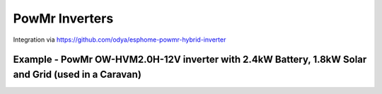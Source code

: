 #################
PowMr Inverters
#################

Integration via https://github.com/odya/esphome-powmr-hybrid-inverter

*****************************************************************************************************
Example - PowMr OW-HVM2.0H-12V inverter with 2.4kW Battery, 1.8kW Solar and Grid (used in a Caravan)
*****************************************************************************************************

.. code-block:: yaml
  :linenos:

  type: custom:mlk-power-flow-card
  large_font: false
  title: PowMr Inverter - Power Monitor
  title_size: 12px
  show_solar: true
  show_battery: true
  show_grid: true
  decimal_places: 2
  dynamic_line_width: true
  max_line_width: 8
  inverter:
    modern: false
    colour: grey
    autarky: power
    auto_scale: true
    model: powmr
    three_phase: false
  battery:
    energy: 2400
    max_power: 2000
    shutdown_soc: 0
    colour: '#9A64A0'
    show_daily: true
    invert_power: true
    show_absolute: true
    hide_soc: false
    show_remaining_energy: true
    dynamic_colour: true            
    linear_gradient: true
  solar:
    show_daily: true
    mppts: 1
    maxpower: your-panel-total-watts-here
    pv1_name: Solar PV
    auto_scale: true
    display_mode: 2
    dynamic_colour: true
  load:
    show_daily: true
    max_power: 2000
    show_daily_aux: true
    show_aux: false
    invert_aux: false
    show_absolute_aux: false
    aux_name: Generator
    aux_type: gen
    aux_colour: '#5490c2'
    aux_off_colour: brown
    aux_loads: 0
    aux_load1_icon: ''
    aux_load2_icon: ''
    animation_speed: 4
    essential_name: Caravan
    additional_loads: 3
    load1_name: Kitchen
    load2_name: Bedroom
    load3_name: Lights
    load1_icon: mdi:gas-burner
    load2_icon: mdi:bed-outline
    load3_icon: mdi:light-flood-down
    load4_icon: ''
    auto_scale: true
    dynamic_icon: true
    dynamic_colour: true
    invert_load: false
    aux_dynamic_colour: true
  grid:
    grid_name: Utility Power
    max_power: 2000
    colour: '#FF2400'
    export_colour: green
    no_grid_colour: null
    grid_off_colour: '#e7d59f'
    show_daily_buy: true
    show_daily_sell: false
    show_nonessential: true
    invert_grid: false
    nonessential_name: Non Essential
    nonessential_icon: none
    additional_loads: 1
    load1_name: AirCon
    load2_name: EV
    load1_icon: mdi:fan
    load2_icon: mdi:car
    animation_speed: 7
    auto_scale: true
    dynamic_icon: true
    dynamic_colour: true
    energy_cost_decimals: 3
  entities:
    day_battery_charge_70: sensor.battery_charge_daily
    day_battery_discharge_71: sensor.battery_discharge_daily
    day_load_energy_84: sensor.powmr_inverter_load_consumed_daily
    day_grid_import_76: sensor.powmr_inverter_grid_imported_daily
    day_pv_energy_108: sensor.powmr_inverter_pv_yield_daily
    day_aux_energy: sensor.aircon_energy_daily_kwh
    inverter_voltage_154: sensor.powmr_inverter_load_voltage
    load_frequency_192: sensor.powmr_inverter_load_frequency            
    grid_power_169: sensor.powmr_inverter_load_consumed_daily
    total_pv_generation: sensor.powmr_inverter_pv_yield_daily
    inverter_current_164: sensor.powmr_inverter_load_current
    inverter_power_175: sensor.powmr_inverter_load_power
    inverter_status_59: sensor.powmr_inverter_charger_status
    pv1_power_186: sensor.powmr_inverter_pv_power         
    environment_temp: sensor.<YOUR-LOCATION>_temp
    remaining_solar: sensor.energy_production_today_remaining            
    pv1_voltage_109: sensor.powmr_inverter_pv_voltage
    pv1_current_110: sensor.powmr_inverter_pv_current
    battery_voltage_183: sensor.powmr_inverter_battery_voltage
    battery_soc_184: sensor.powmr_inverter_battery_soc
    battery_power_190: sensor.powmr_inverter_battery_power
    battery_current_191: sensor.powmr_inverter_battery_current
    essential_power: sensor.powmr_inverter_load_power
    essential_load1: sensor.kitchen_active_power
    essential_load2: sensor.bed_av__active_power
    essential_load1_extra: sensor.kitchen_temperature
    essential_load2_extra: sensor.bedroom_temperature
    load_power_L1: sensor.powmr_inverter_load_power
    nonessential_power: sensor.sunsynk_card_non_essential_active_power
    non_essential_load1: null
    non_essential_load2: null
    non_essential_load3: null
    grid_ct_power_172: sensor.powmr_inverter_grid_power
    grid_connected_status_194: sensor.powmr_inverter_grid_active
    aux_power_166: sensor.aircon_aux_active_power
    aux_load1_extra: sensor.caravan_internal_temperature
    aux_load2_extra: sensor.caravan_external_temperature
    grid_voltage: sensor.powmr_inverter_grid_voltage 
